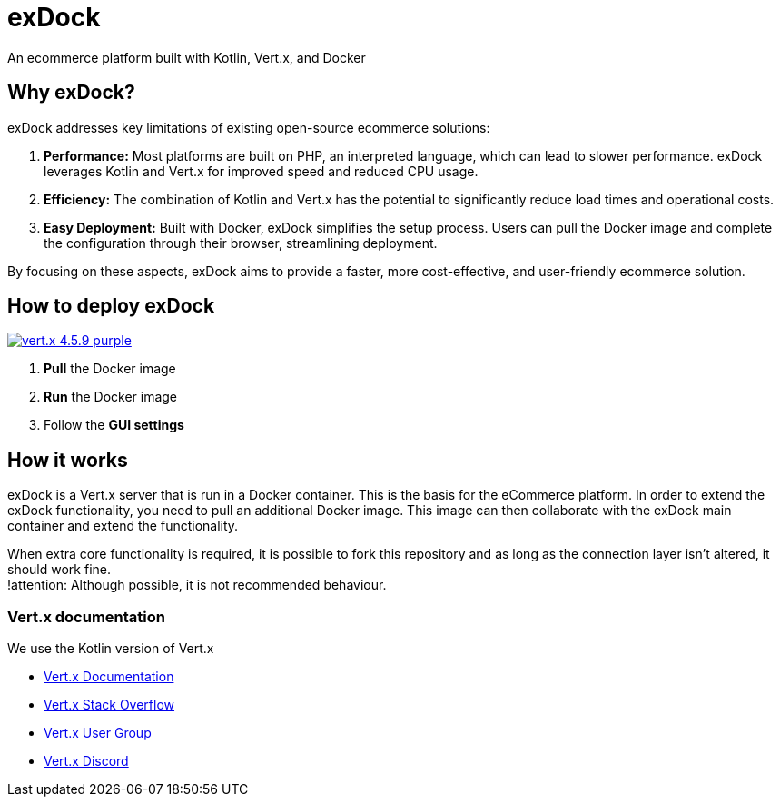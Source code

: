 = exDock

An ecommerce platform built with Kotlin, Vert.x, and Docker

== Why exDock?

exDock addresses key limitations of existing open-source ecommerce solutions:

1. *Performance:* Most platforms are built on PHP, an interpreted language, which can lead to slower performance. exDock leverages Kotlin and Vert.x for improved speed and reduced CPU usage.

2. *Efficiency:* The combination of Kotlin and Vert.x has the potential to significantly reduce load times and operational costs.

3. *Easy Deployment:* Built with Docker, exDock simplifies the setup process. Users can pull the Docker image and complete the configuration through their browser, streamlining deployment.

By focusing on these aspects, exDock aims to provide a faster, more cost-effective, and user-friendly ecommerce solution.

== How to deploy exDock
image:https://img.shields.io/badge/vert.x-4.5.9-purple.svg[link="https://vertx.io"]

1. *Pull* the Docker image
2. *Run* the Docker image
3. Follow the *GUI settings*

== How it works
exDock is a Vert.x server that is run in a Docker container.
This is the basis for the eCommerce platform.
In order to extend the exDock functionality, you need to pull an additional Docker image.
This image can then collaborate with the exDock main container and extend the functionality.

When extra core functionality is required,
it is possible to fork this repository and as long as the connection layer isn't altered,
it should work fine. +
!attention: Although possible, it is not recommended behaviour.

=== Vert.x documentation

We use the Kotlin version of Vert.x

* https://vertx.io/docs/[Vert.x Documentation]
* https://stackoverflow.com/questions/tagged/vert.x?sort=newest&pageSize=15[Vert.x Stack Overflow]
* https://groups.google.com/forum/?fromgroups#!forum/vertx[Vert.x User Group]
* https://discord.gg/6ry7aqPWXy[Vert.x Discord]


